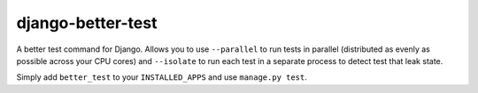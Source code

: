 ##################
django-better-test
##################

A better test command for Django. Allows you to use ``--parallel`` to run tests
in parallel (distributed as evenly as possible across your CPU cores) and
``--isolate`` to run each test in a separate process to detect test that leak
state.

Simply add ``better_test`` to your ``INSTALLED_APPS`` and use
``manage.py test``.
